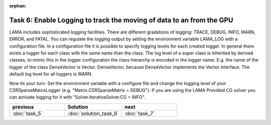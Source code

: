 :orphan:

Task 6: Enable Logging to track the moving of data to an from the GPU
=====================================================================

LAMA includes sophisticated logging facilities. There are different gradations
of logging: TRACE, DEBUG, INFO, WARN, ERROR, and FATAL. You can regulate the logging
output by setting the environment variable LAMA_LOG with a configuration file.
In a configuration file it is possible to specify logging levels for each
created logger. In general there exists a logger for each class with the same
name than the class. The log level of a super class is inherited by derived
classes, to mimic this in the logger configuration the class hierarchy is
encoded in the logger name. E.g. the name of the logger of the class DenseVector
is Vector. DenseVector, because DenseVector implements the Vector interface.
The default log level for all loggers is WARN.

Now its your turn: Set the environment variable with a configure file and change
the logging level of your CSRSparseMatrixLogger (e.g. "Matrix.CSRSparseMatrix =
DEBUG"). If you are using the LAMA Provided CG solver you can activate logging
for it with "Solver.IterativeSolver.CG = INFO".

.. csv-table:: 
   :header: "previous", "Solution", "next"
   :widths: 330, 340, 330

   ":doc:`task_5`", ":doc:`solution_task_6`", ":doc:`task_7`"